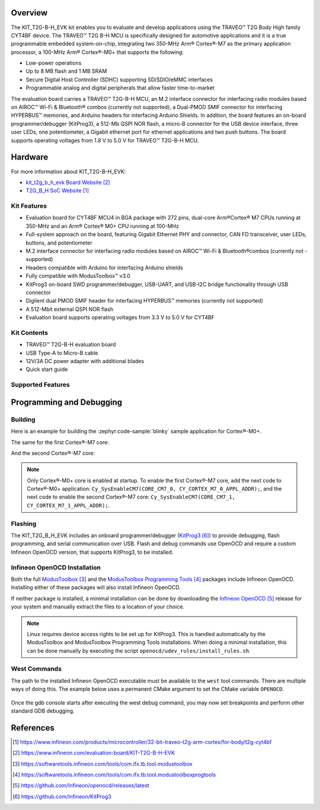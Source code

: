 .. zephyr:board:: kit_t2g_b_h_evk

Overview
********

The KIT_T2G-B-H_EVK kit enables you to evaluate and develop applications using the TRAVEO™ T2G Body
High family CYT4BF device. The TRAVEO™ T2G B-H MCU is specifically designed for automotive
applications and it is a true programmable embedded system-on-chip, integrating two 350-MHz Arm®
Cortex®-M7 as the primary application processor, a 100-MHz Arm® Cortex®-M0+ that supports the
following:

- Low-power operations
- Up to 8 MB flash and 1 MB SRAM
- Secure Digital Host Controller (SDHC) supporting SD/SDIO/eMMC interfaces
- Programmable analog and digital peripherals that allow faster time-to-market

The evaluation board carries a TRAVEO™ T2G-B-H MCU, an M.2 interface connector for interfacing radio
modules based on AIROC™ Wi-Fi & Bluetooth® combos (currently not supported), a Dual-PMOD SMIF
connector for interfacing HYPERBUS™ memories, and Arduino headers for interfacing Arduino Shields.
In addition, the board features an on-board programmer/debugger (KitProg3), a 512-Mb QSPI NOR flash,
a micro-B connector for the USB device interface, three user LEDs, one potentiometer, a Gigabit
ethernet port for ethernet applications and two push buttons. The board supports operating voltages
from 1.8 V to 5.0 V for TRAVEO™ T2G-B-H MCU.

Hardware
********

For more information about KIT_T2G-B-H_EVK:

- `kit_t2g_b_h_evk Board Website`_
- `T2G_B_H SoC Website`_

Kit Features
=============

- Evaluation board for CYT4BF MCU4 in BGA package with 272 pins, dual-core Arm®Cortex® M7 CPUs running at 350-MHz and an Arm® Cortex® M0+ CPU running at 100-MHz
- Full-system approach on the board, featuring Gigabit Ethernet PHY and connector, CAN FD transceiver, user LEDs, buttons, and potentiometer
- M.2 interface connector for interfacing radio modules based on AIROC™ Wi-Fi & Bluetooth®combos (currently not - supported)
- Headers compatible with Arduino for interfacing Arduino shields
- Fully compatible with ModusToolbox™ v3.0
- KitProg3 on-board SWD programmer/debugger, USB-UART, and USB-I2C bridge functionality through USB connector
- Digilent dual PMOD SMIF header for interfacing HYPERBUS™ memories (currently not supported)
- A 512-Mbit external QSPI NOR flash
- Evaluation board supports operating voltages from 3.3 V to 5.0 V for CYT4BF

Kit Contents
=============

- TRAVEO™ T2G-B-H evaluation board
- USB Type-A to Micro-B cable
- 12V/3A DC power adapter with additional blades
- Quick start guide

Supported Features
==================

.. zephyr:board-supported-hw::

Programming and Debugging
*************************

.. zephyr:board-supported-runners::

Building
========

Here is an example for building the :zephyr:code-sample:`blinky` sample application for Cortex®-M0+.

.. zephyr-app-commands::
   :zephyr-app: samples/basic/blinky
   :board: kit_t2g_b_h_evk/cyt4bfbche/m0p
   :goals: build

The same for the first Cortex®-M7 core:

.. zephyr-app-commands::
   :zephyr-app: samples/basic/blinky
   :board: kit_t2g_b_h_evk/cyt4bfbche/m7_0
   :goals: build

And the second Cortex®-M7 core:

.. zephyr-app-commands::
   :zephyr-app: samples/basic/blinky
   :board: kit_t2g_b_h_evk/cyt4bfbche/m7_1
   :goals: build

.. note:: Only Cortex®-M0+ core is enabled at startup. To enable the first Cortex®-M7 core, add the next code to Cortex®-M0+ application: ``Cy_SysEnableCM7(CORE_CM7_0, CY_CORTEX_M7_0_APPL_ADDR);``, and the next code to enable the second Cortex®-M7 core: ``Cy_SysEnableCM7(CORE_CM7_1, CY_CORTEX_M7_1_APPL_ADDR);``.

Flashing
========

The KIT_T2G_B_H_EVK includes an onboard programmer/debugger (`KitProg3`_) to provide debugging, flash programming, and serial communication over USB. Flash and debug commands use OpenOCD and require a custom Infineon OpenOCD version, that supports KitProg3, to be installed.

Infineon OpenOCD Installation
=============================

Both the full `ModusToolbox`_ and the `ModusToolbox Programming Tools`_ packages include Infineon OpenOCD.
Installing either of these packages will also install Infineon OpenOCD.

If neither package is installed, a minimal installation can be done by downloading the `Infineon OpenOCD`_ release for your system and manually extract the files to a location of your choice.

.. note:: Linux requires device access rights to be set up for KitProg3. This is handled automatically by the ModusToolbox and ModusToolbox Programming Tools installations. When doing a minimal installation, this can be done manually by executing the script ``openocd/udev_rules/install_rules.sh``.

West Commands
=============

The path to the installed Infineon OpenOCD executable must be available to the ``west`` tool commands. There are multiple ways of doing this. The example below uses a permanent CMake argument to set the CMake variable ``OPENOCD``.

   .. tabs::
      .. group-tab:: Windows

         .. code-block:: shell

            # Run west config once to set permanent CMake argument
            west config build.cmake-args -- -DOPENOCD=path/to/infineon/openocd/bin/openocd.exe

            # Do a pristine build once after setting CMake argument
            west build -b kit_t2g_b_h_evk/cyt4bfbche/m0p -p always samples/basic/blinky

            west flash
            west debug

      .. group-tab:: Linux

         .. code-block:: shell

            # Run west config once to set permanent CMake argument
            west config build.cmake-args -- -DOPENOCD=path/to/infineon/openocd/bin/openocd

            # Do a pristine build once after setting CMake argument
            west build -b kit_t2g_b_h_evk/cyt4bfbche/m0p -p always samples/basic/blinky

            west flash
            west debug

Once the gdb console starts after executing the west debug command, you may now set breakpoints and perform other standard GDB debugging.

References
**********

.. target-notes::

.. _T2G_B_H SoC Website:
    https://www.infineon.com/products/microcontroller/32-bit-traveo-t2g-arm-cortex/for-body/t2g-cyt4bf

.. _kit_t2g_b_h_evk Board Website:
    https://www.infineon.com/evaluation-board/KIT-T2G-B-H-EVK

.. _ModusToolbox:
    https://softwaretools.infineon.com/tools/com.ifx.tb.tool.modustoolbox

.. _ModusToolbox Programming Tools:
    https://softwaretools.infineon.com/tools/com.ifx.tb.tool.modustoolboxprogtools

.. _Infineon OpenOCD:
    https://github.com/Infineon/openocd/releases/latest

.. _KitProg3:
    https://github.com/Infineon/KitProg3
